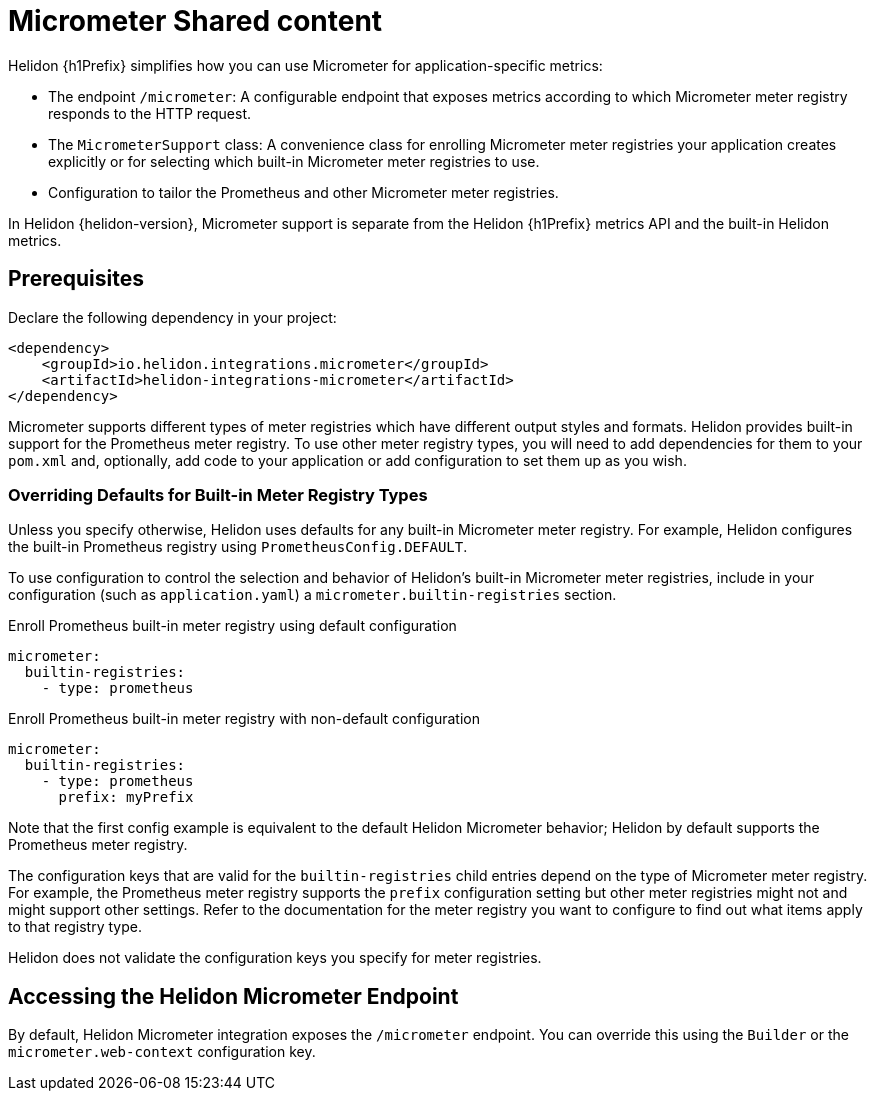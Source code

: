 ///////////////////////////////////////////////////////////////////////////////
    Copyright (c) 2021 Oracle and/or its affiliates.

    Licensed under the Apache License, Version 2.0 (the "License");
    you may not use this file except in compliance with the License.
    You may obtain a copy of the License at

        http://www.apache.org/licenses/LICENSE-2.0

    Unless required by applicable law or agreed to in writing, software
    distributed under the License is distributed on an "AS IS" BASIS,
    WITHOUT WARRANTIES OR CONDITIONS OF ANY KIND, either express or implied.
    See the License for the specific language governing permissions and
    limitations under the License.

///////////////////////////////////////////////////////////////////////////////

ifndef::rootdir[:rootdir: {docdir}/../..]
ifndef::flavor-lc[:flavor-lc: se]
ifeval::["{flavor-lc}" == "se"]
:se-flavor:
endif::[]
ifeval::["{flavor-lc}" == "mp"]
:mp-flavor:
endif::[]

//Contains content that is shared between multiple Micrometer pages.
:keywords: helidon, java, micrometer, integration, se, mp

= Micrometer Shared content

// tag::intro[]
Helidon {h1Prefix} simplifies how you can use Micrometer for application-specific metrics:

* The endpoint `/micrometer`: A configurable endpoint that exposes metrics according to which Micrometer meter registry
responds to the HTTP request.


ifdef::se-flavor[]
* The `MicrometerSupport` class: A convenience class for enrolling Micrometer meter registries your application
creates explicitly or for selecting which built-in Micrometer meter registries
to use.
endif::se-flavor[]
ifdef::mp-flavor[]
* The Micrometer annotations `@Timed` and `@Counted`.
endif::mp-flavor[]
* Configuration to tailor the Prometheus and other Micrometer meter registries.

In Helidon {helidon-version}, Micrometer support is separate from the Helidon {h1Prefix} metrics API and the built-in Helidon metrics.

// end::intro[]

// tag::prereq[]
== Prerequisites

Declare the following dependency in your project:

[source,xml,subs="verbatim,attributes"]
----
<dependency>
    <groupId>io.helidon.integrations.micrometer</groupId>
ifdef::se-flavor[]
    <artifactId>helidon-integrations-micrometer</artifactId>
endif::se-flavor[]
ifdef::mp-flavor[]
    <artifactId>helidon-integrations-micrometer-cdi</artifactId>
endif::mp-flavor[]
</dependency>
----

Micrometer supports different types of meter registries which have different output styles and formats.
Helidon provides built-in support for the Prometheus meter registry.
To use other meter registry types, you will need to add dependencies for them to your `pom.xml` and, optionally, add
ifdef::se-flavor[]
code to your application or add
endif::se-flavor[]
configuration to set them up as you wish.

// end::prereq[]

// tag::overriding-intro[]
=== Overriding Defaults for Built-in Meter Registry Types
Unless you specify otherwise, Helidon uses defaults for any built-in Micrometer meter registry.
For example, Helidon configures the built-in Prometheus registry using `PrometheusConfig.DEFAULT`.

// end::overriding-intro[]


// tag::overriding-using-config[]
To use configuration to control the selection and behavior of Helidon's built-in Micrometer meter registries,
include in your configuration (such as `application.yaml`) a `micrometer.builtin-registries` section.

[source,yaml]
.Enroll Prometheus built-in meter registry using default configuration
----
micrometer:
  builtin-registries:
    - type: prometheus
----

[source,yaml]
.Enroll Prometheus built-in meter registry with non-default configuration
----
micrometer:
  builtin-registries:
    - type: prometheus
      prefix: myPrefix
----
Note that the first config example is equivalent to the default Helidon Micrometer behavior; Helidon by default supports the Prometheus meter registry.

The configuration keys that are valid for the `builtin-registries` child entries depend on the type of Micrometer meter
registry.
For example, the Prometheus meter registry supports the `prefix` configuration setting but other meter registries might not and might support other settings.
Refer to the documentation for the meter registry you want to configure to find out what items apply to that registry
type.

Helidon does not validate the configuration keys you specify for
meter registries.

// end::overriding-using-config[]

// tag::accessing-endpoint-intro[]
== Accessing the Helidon Micrometer Endpoint
By default, Helidon Micrometer integration exposes the `/micrometer` endpoint. You can override this
using
ifdef::se-flavor[]
the `Builder` or
endif::se-flavor[]
the `micrometer.web-context` configuration key.

// end::accessing-endpoint-intro[]

// tag::accessing-endpoint-end[]

// end::accessing-endpoint-end[]

